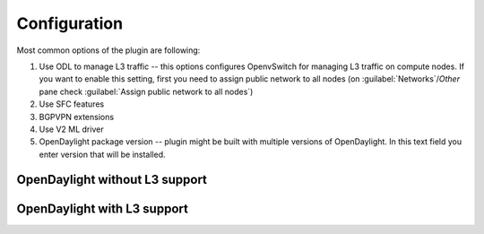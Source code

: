 Configuration
=============

Most common options of the plugin are following:

#. Use ODL to manage L3 traffic -- this options configures OpenvSwitch for
   managing L3 traffic on compute nodes. If you want to enable this setting,
   first you need to assign public network to all nodes
   (on :guilabel:`Networks`/`Other` pane check :guilabel:`Assign public network
   to all nodes`)

#. Use SFC features

#. BGPVPN extensions

#. Use V2 ML driver

#. OpenDaylight package version -- plugin might be built with multiple versions
   of OpenDaylight. In this text field you enter version that will be
   installed.


OpenDaylight without L3 support
-------------------------------

OpenDaylight with L3 support
----------------------------
